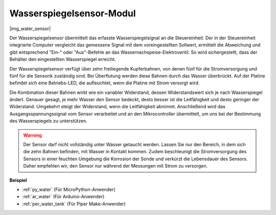 .. _cpn_water_level:

Wasserspiegelsensor-Modul
=================================

|img_water_sensor|

Der Wasserspiegelsensor übermittelt das erfasste Wasserspiegelsignal an die Steuereinheit. Der in der Steuereinheit integrierte Computer vergleicht das gemessene Signal mit dem voreingestellten Sollwert, ermittelt die Abweichung und gibt entsprechend "Ein-" oder "Aus"-Befehle an das Wassernachspeise-Elektroventil. So wird sichergestellt, dass der Behälter den eingestellten Wasserspiegel erreicht.

Der Wasserspiegelsensor verfügt über zehn freiliegende Kupferbahnen, von denen fünf für die Stromversorgung und fünf für die Sensorik zuständig sind. Bei Überflutung werden diese Bahnen durch das Wasser überbrückt. Auf der Platine befindet sich eine Betriebs-LED, die aufleuchtet, wenn die Platine mit Strom versorgt wird.

Die Kombination dieser Bahnen wirkt wie ein variabler Widerstand, dessen Widerstandswert sich je nach Wasserspiegel ändert. Genauer gesagt, je mehr Wasser den Sensor bedeckt, desto besser ist die Leitfähigkeit und desto geringer der Widerstand. Umgekehrt steigt der Widerstand, wenn die Leitfähigkeit abnimmt. Anschließend wird das Ausgangsspannungssignal vom Sensor verarbeitet und an den Mikrocontroller übermittelt, um uns bei der Bestimmung des Wasserspiegels zu unterstützen.


.. warning::
    Der Sensor darf nicht vollständig unter Wasser getaucht werden. Lassen Sie nur den Bereich, in dem sich die zehn Bahnen befinden, mit Wasser in Kontakt kommen. Zudem beschleunigt die Stromversorgung des Sensors in einer feuchten Umgebung die Korrosion der Sonde und verkürzt die Lebensdauer des Sensors. Daher empfehlen wir, den Sensor nur während der Messungen mit Strom zu versorgen.


**Beispiel**

* :ref:`py_water` (Für MicroPython-Anwender)
* :ref:`ar_water` (Für Arduino-Anwender)
* :ref:`per_water_tank` (Für Piper Make-Anwender)
